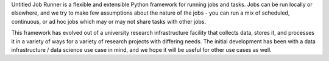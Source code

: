 Untitled Job Runner is a flexible and extensible Python framework for running jobs
and tasks. Jobs can be run locally or elsewhere, and we try to make few assumptions
about the nature of the jobs - you can run a mix of scheduled, continuous, or ad hoc
jobs which may or may not share tasks with other jobs.

This framework has evolved out of a university research infrastructure facility that
collects data, stores it, and processes it in a variety of ways for a variety of
research projects with differing needs. The initial development has been with
a data infrastructure / data science use case in mind, and we hope it will be useful
for other use cases as well.
